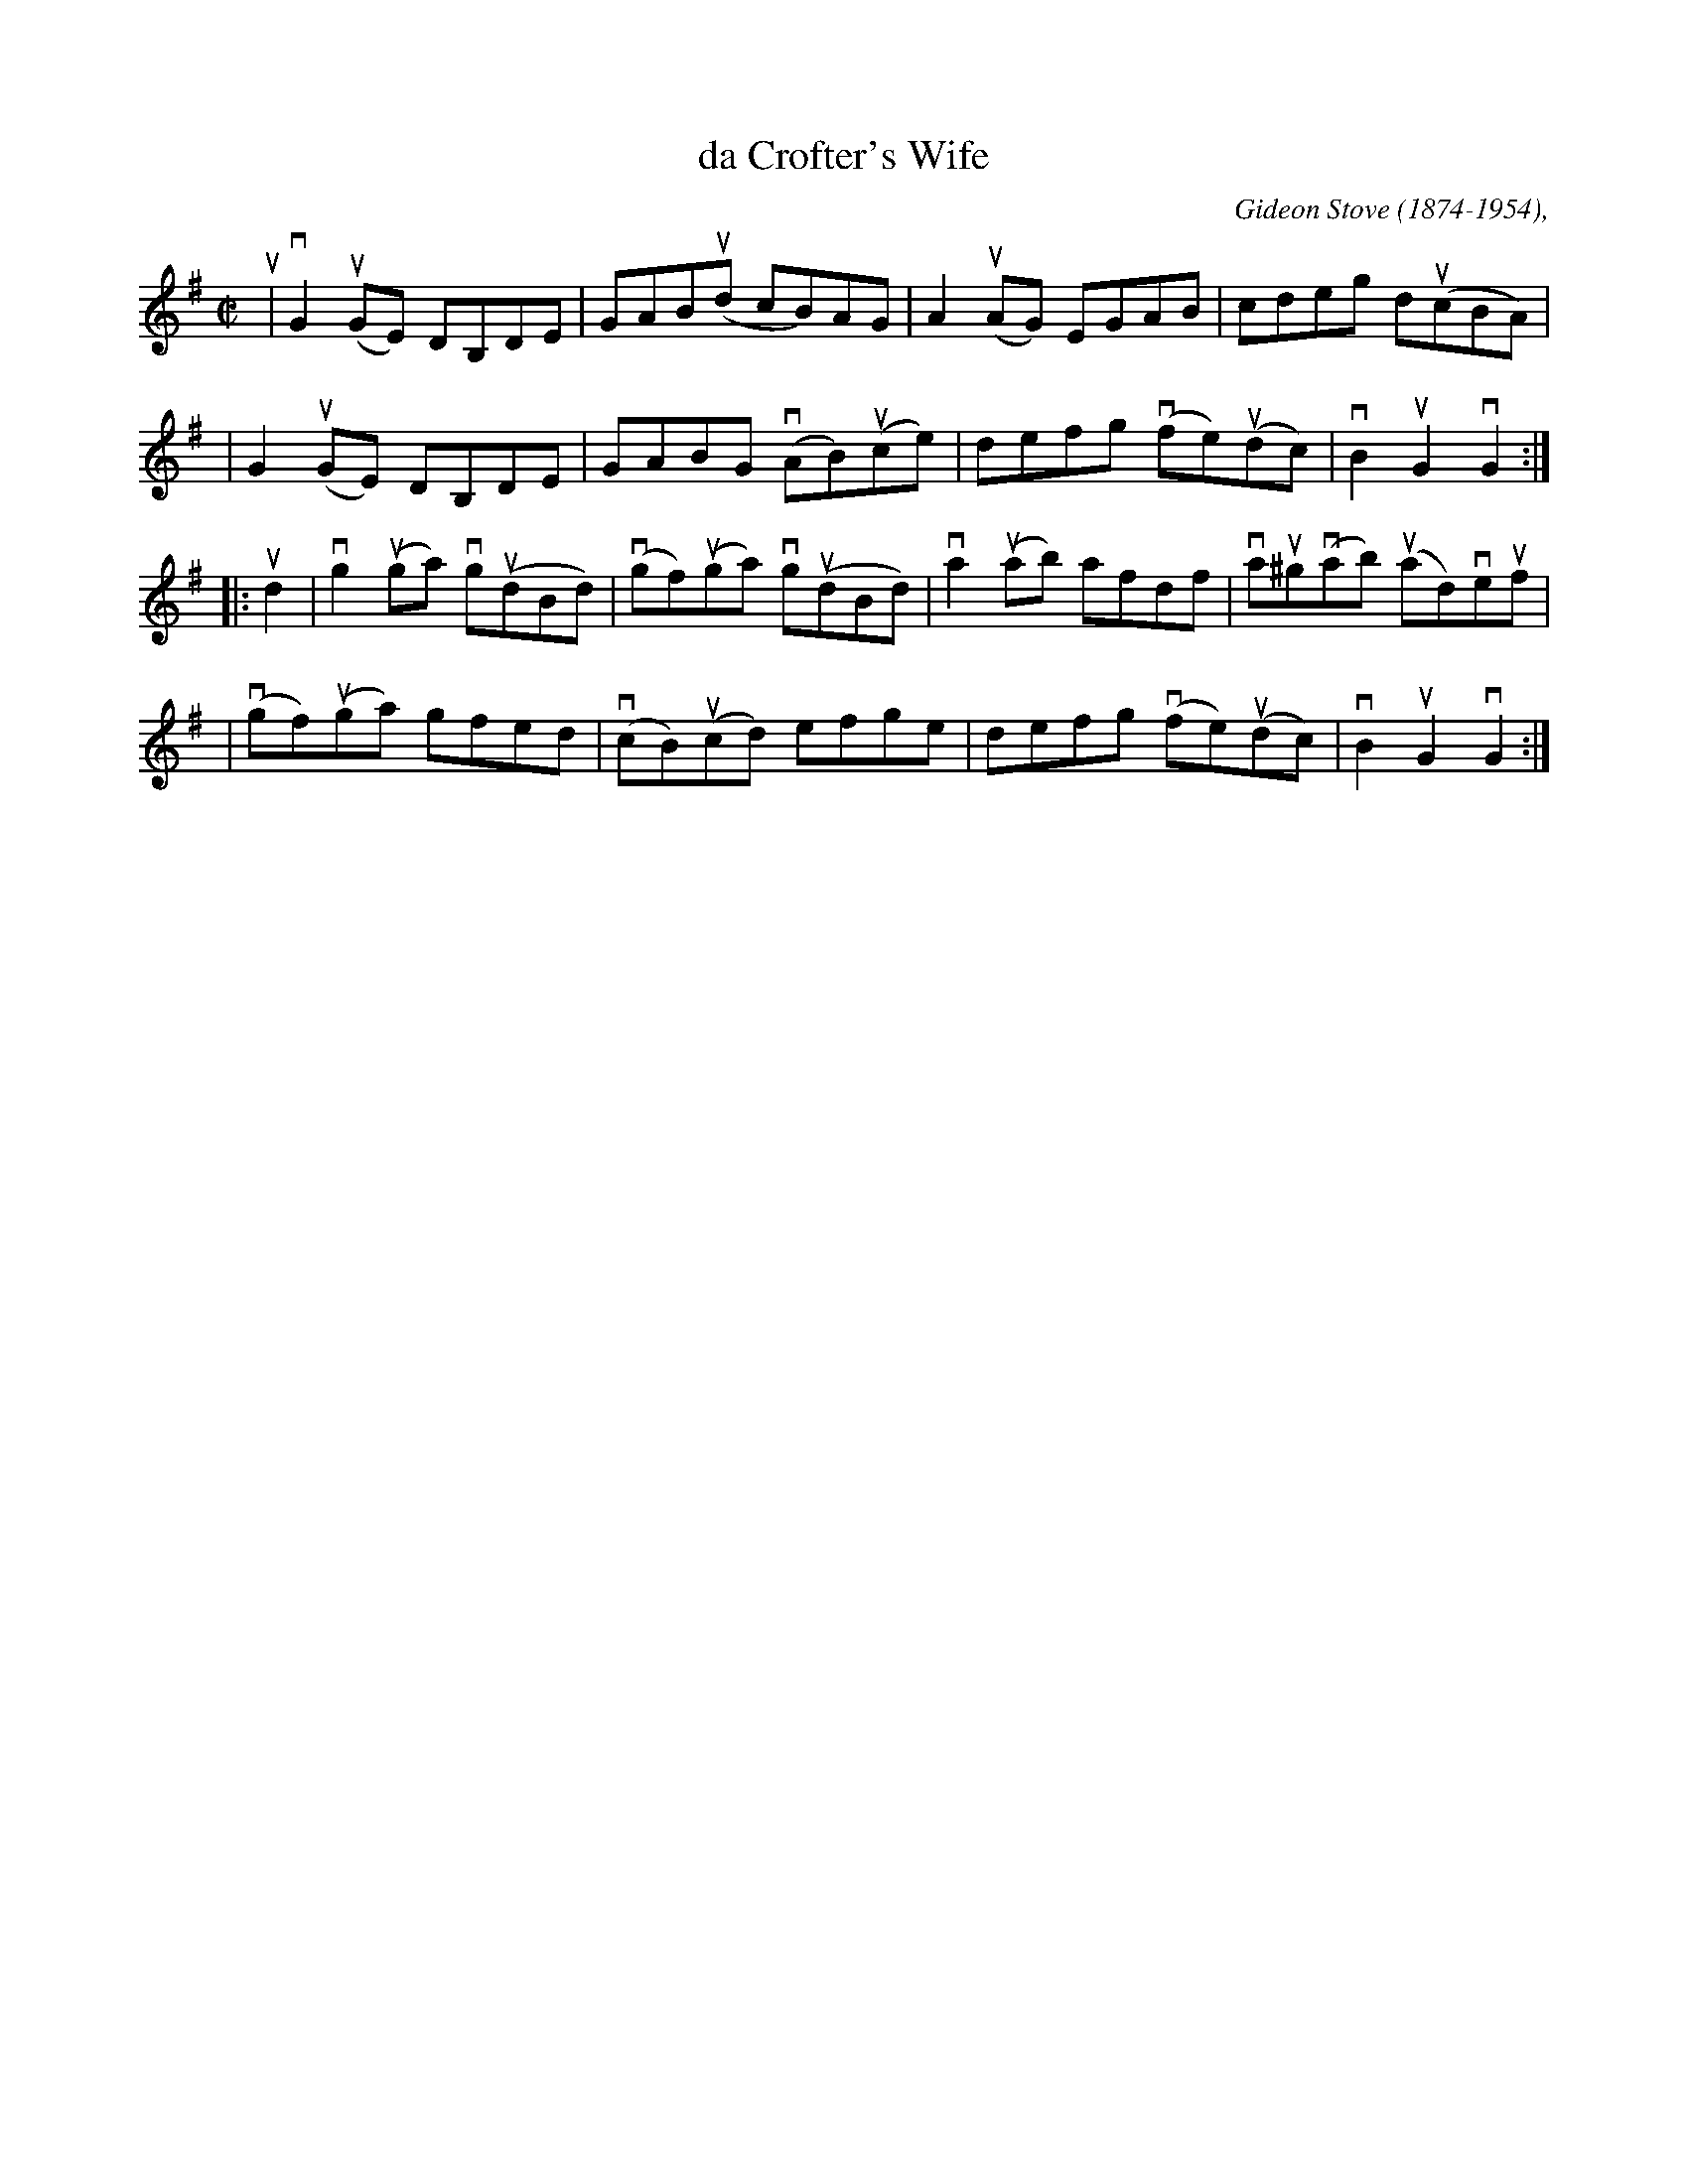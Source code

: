X: 1
T: da Crofter's Wife
C: Gideon Stove (1874-1954),
R: reel
N: Taught by Jenna Reid in BSFC workshop 2021-12-20
Z: 2021 John Chambers <jc:trillian.mit.edu>
M: C|
L: 1/8
K: G
u2 \
| vG2(uGE) DB,DE | GAB(ud cB)AG | A2(uAG) EGAB | cdeg d(ucBA) |
|  G2(uGE) DB,DE | GABG (vAB)(uce) | defg (vfe)(udc) | vB2uG2 vG2 :|
|: ud2 \
| vg2(uga) vg(udBd) | (vgf)(uga) vg(udBd) | va2(uab) afdf | vau^g(vab) (uad)veuf |
| (vgf)(uga) gfed | (vcB)(ucd) efge | defg (vfe)(udc) | vB2uG2 vG2 :|
